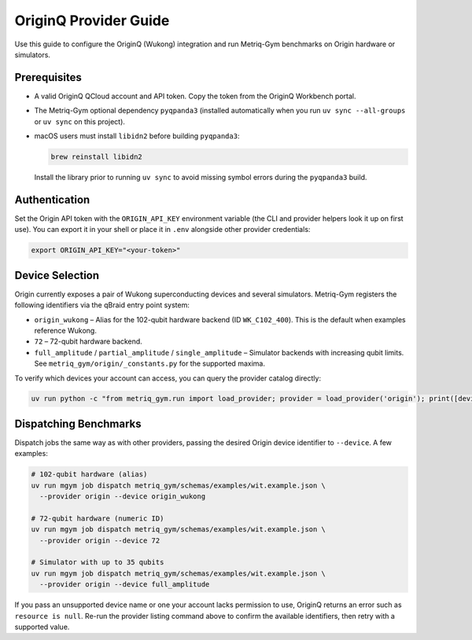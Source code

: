 OriginQ Provider Guide
======================

Use this guide to configure the OriginQ (Wukong) integration and run Metriq-Gym
benchmarks on Origin hardware or simulators.

Prerequisites
-------------

* A valid OriginQ QCloud account and API token. Copy the token from the OriginQ
  Workbench portal.
* The Metriq-Gym optional dependency ``pyqpanda3`` (installed automatically when
  you run ``uv sync --all-groups`` or ``uv sync`` on this project).
* macOS users must install ``libidn2`` before building ``pyqpanda3``:

  .. code-block:: sh

     brew reinstall libidn2

  Install the library prior to running ``uv sync`` to avoid missing symbol
  errors during the ``pyqpanda3`` build.

Authentication
--------------

Set the Origin API token with the ``ORIGIN_API_KEY`` environment variable (the
CLI and provider helpers look it up on first use). You can export it in your
shell or place it in ``.env`` alongside other provider credentials:

.. code-block:: sh

   export ORIGIN_API_KEY="<your-token>"

Device Selection
----------------

Origin currently exposes a pair of Wukong superconducting devices and several
simulators. Metriq-Gym registers the following identifiers via the qBraid entry
point system:

* ``origin_wukong`` – Alias for the 102-qubit hardware backend (ID
  ``WK_C102_400``). This is the default when examples reference Wukong.
* ``72`` – 72-qubit hardware backend.
* ``full_amplitude`` / ``partial_amplitude`` / ``single_amplitude`` – Simulator
  backends with increasing qubit limits. See
  ``metriq_gym/origin/_constants.py`` for the supported maxima.

To verify which devices your account can access, you can query the provider
catalog directly:

.. code-block:: sh

   uv run python -c "from metriq_gym.run import load_provider; provider = load_provider('origin'); print([device.id for device in provider.get_devices()])"

Dispatching Benchmarks
----------------------

Dispatch jobs the same way as with other providers, passing the desired Origin
device identifier to ``--device``. A few examples:

.. code-block:: sh

   # 102-qubit hardware (alias)
   uv run mgym job dispatch metriq_gym/schemas/examples/wit.example.json \
     --provider origin --device origin_wukong

   # 72-qubit hardware (numeric ID)
   uv run mgym job dispatch metriq_gym/schemas/examples/wit.example.json \
     --provider origin --device 72

   # Simulator with up to 35 qubits
   uv run mgym job dispatch metriq_gym/schemas/examples/wit.example.json \
     --provider origin --device full_amplitude

If you pass an unsupported device name or one your account lacks permission to
use, OriginQ returns an error such as ``resource is null``. Re-run the provider
listing command above to confirm the available identifiers, then retry with a
supported value.


